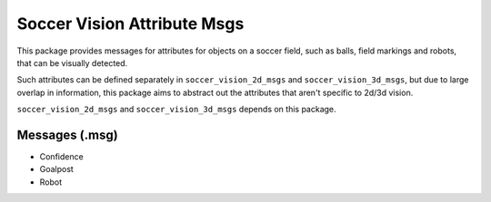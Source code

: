 Soccer Vision Attribute Msgs
############################

This package provides messages for attributes for objects on a soccer field, such as balls, field markings and robots, that can be visually detected.

Such attributes can be defined separately in ``soccer_vision_2d_msgs`` and ``soccer_vision_3d_msgs``, but due to large overlap in information, this package aims to abstract out the attributes that aren't specific to 2d/3d vision.

``soccer_vision_2d_msgs`` and ``soccer_vision_3d_msgs`` depends on this package.

Messages (.msg)
***************

* Confidence
* Goalpost
* Robot
